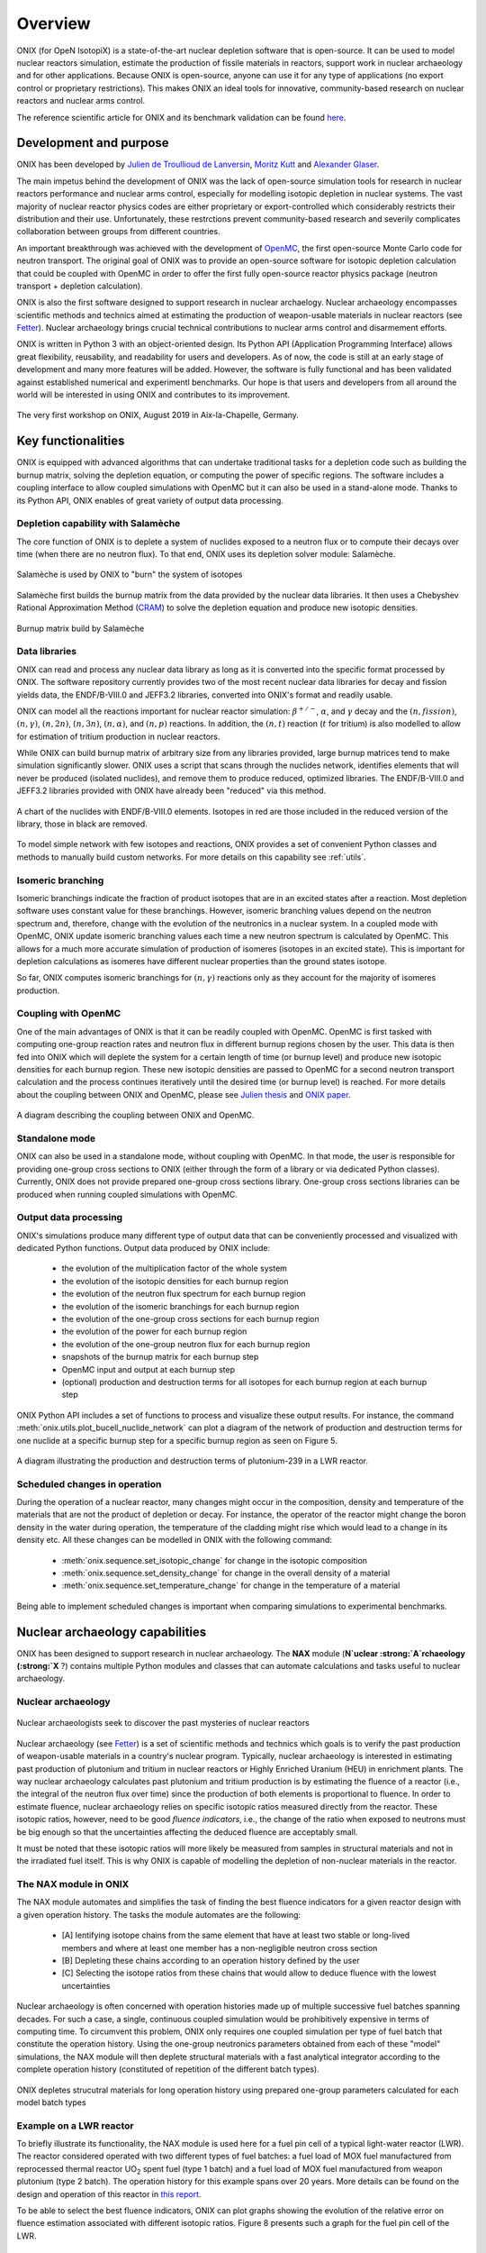 .. _overview:

========
Overview
========

ONIX (for OpeN IsotopiX) is a state-of-the-art nuclear depletion software that is open-source. It can be used to model nuclear reactors simulation, estimate the production of fissile materials in reactors, support work in nuclear archaeology and for other applications. Because ONIX is open-source, anyone can use it for any type of applications (no export control or proprietary restrictions). This makes ONIX an ideal tools for innovative, community-based research on nuclear reactors and nuclear arms control.

The reference scientific article for ONIX and its benchmark validation can be found `here <https://www.sciencedirect.com/science/article/pii/S0306454920306009>`_.

-----------------------
Development and purpose
-----------------------

ONIX has been developed by `Julien de Troullioud de Lanversin <https://cisac.fsi.stanford.edu/people/julien-de-troullioud-de-lanversin>`_, `Moritz Kutt <https://ifsh.de/en/staff/kuett>`_ and `Alexander Glaser <https://sgs.princeton.edu/team/alex-glaser>`_.

The main impetus behind the development of ONIX was the lack of open-source simulation tools for research in nuclear reactors performance and nuclear arms control, especially for modelling isotopic depletion in nuclear systems. The vast majority of nuclear reactor physics codes are either proprietary or export-controlled which considerably restricts their distribution and their use. Unfortunately, these restrctions prevent community-based research and severily complicates collaboration between groups from different countries.

An important breakthrough was achieved with the development of `OpenMC <https://docs.openmc.org/en/stable/>`_, the first open-source Monte Carlo code for neutron transport. The original goal of ONIX was to provide an open-source software for isotopic depletion calculation that could be coupled with OpenMC in order to offer the first fully open-source reactor physics package (neutron transport + depletion calculation).

ONIX is also the first software designed to support research in nuclear archaelogy. Nuclear archaeology encompasses scientific methods and technics aimed at estimating the production of weapon-usable materials in nuclear reactors (see `Fetter  <https://www.tandfonline.com/doi/abs/10.1080/08929889308426386>`_). Nuclear archaeology brings crucial technical contributions to nuclear arms control and disarmement efforts.

ONIX is written in Python 3 with an object-oriented design. Its Python API (Application Programming Interface) allows great flexibility, reusability, and readability for users and developers. As of now, the code is still at an early stage of development and many more features will be added. However, the software is fully functional and has been validated against established numerical and experimentl benchmarks. Our hope is that users and developers from all around the world will be interested in using ONIX and contributes to its improvement.

.. fig-workshop:

.. figure:: _image/workshop.JPG
   :width: 600
   :align: center
   :figclass: align-center

   The very first workshop on ONIX, August 2019 in Aix-la-Chapelle, Germany.

-------------------
Key functionalities
-------------------

ONIX is equipped with advanced algorithms that can undertake traditional tasks for a depletion code such as building the burnup matrix, solving the depletion equation, or computing the power of specific regions. The software includes a coupling interface to allow coupled simulations with OpenMC but it can also be used in a stand-alone mode. Thanks to its Python API, ONIX enables of great variety of output data processing.

Depletion capability with Salamèche
-----------------------------------

The core function of ONIX is to deplete a system of nuclides exposed to a neutron flux or to compute their decays over time (when there are no neutron flux). To that end, ONIX uses its depletion solver module: Salamèche.

.. _fig-salameche:

.. figure:: _image/salameche.png
   :width: 200
   :align: center
   :figclass: align-center

   Salamèche is used by ONIX to "burn" the system of isotopes 

Salamèche first builds the burnup matrix from the data provided by the nuclear data libraries. It then uses a Chebyshev Rational Approximation Method (`CRAM <https://www.tandfonline.com/doi/abs/10.13182/NSE15-26>`_) to solve the depletion equation and produce new isotopic densities.

.. _fig-matrix:

.. figure:: _image/matrix.png
   :width: 600
   :align: center
   :figclass: align-center

   Burnup matrix build by Salamèche 

Data libraries
--------------

ONIX can read and process any nuclear data library as long as it is converted into the specific format processed by ONIX. The software repository currently provides two of the most recent nuclear data libraries for decay and fission yields data, the ENDF/B-VIII.0 and JEFF3.2 libraries, converted into ONIX's format and readily usable.

ONIX can model all the reactions important for nuclear reactor simulation: :math:`\beta^{+/-}`, :math:`\alpha`, and :math:`\gamma` decay and the :math:`(n,fission)`, :math:`(n,\gamma)`, :math:`(n,2n)`, :math:`(n,3n)`, :math:`(n,\alpha)`, and :math:`(n,p)` reactions. In addition, the :math:`(n,t)` reaction (:math:`t` for tritium) is also modelled to allow for estimation of tritium production in nuclear reactors.

While ONIX can build burnup matrix of arbitrary size from any libraries provided, large burnup matrices tend to make simulation significantly slower. ONIX uses a script that scans through the nuclides network, identifies elements that will never be produced (isolated nuclides), and remove them to produce reduced, optimized libraries. The ENDF/B-VIII.0 and JEFF3.2 libraries provided with ONIX have already been "reduced" via this method.

.. _fig-chart:

.. figure:: _image/chart.png
   :width: 600
   :align: center
   :figclass: align-center

   A chart of the nuclides with ENDF/B-VIII.0 elements. Isotopes in red are those included in the reduced version of the library, those in black are removed.

To model simple network with few isotopes and reactions, ONIX provides a set of convenient Python classes and methods to manually build custom networks. For more details on this capability see :ref:`utils`.


Isomeric branching
------------------

Isomeric branchings indicate the fraction of product isotopes that are in an excited states after a reaction. Most depletion software uses constant value for these branchings. However, isomeric branching values depend on the neutron spectrum and, therefore, change with the evolution of the neutronics in a nuclear system. In a coupled mode with OpenMC, ONIX update isomeric branching values each time a new neutron spectrum is calculated by OpenMC. This allows for a much more accurate simulation of production of isomeres (isotopes in an excited state). This is important for depletion calculations as isomeres have different nuclear properties than the ground states isotope.

So far, ONIX computes isomeric branchings for :math:`(n,\gamma)` reactions only as they account for the majority of isomeres production.

Coupling with OpenMC
--------------------

One of the main advantages of ONIX is that it can be readily coupled with OpenMC. OpenMC is first tasked with computing one-group reaction rates and neutron flux in different burnup regions chosen by the user. This data is then fed into ONIX which will deplete the system for a certain length of time (or burnup level) and produce new isotopic densities for each burnup region. These new isotopic densities are passed to OpenMC for a second neutron transport calculation and the process continues iteratively until the desired time (or burnup level) is reached. For more details about the coupling between ONIX and OpenMC, please see `Julien thesis <https://search.proquest.com/openview/7de190dd2bf7f8f7017fde115e462bfb/1?pq-origsite=gscholar&cbl=18750&diss=y>`_ and `ONIX paper <https://www.sciencedirect.com/science/article/pii/S0306454920306009>`_.

.. _fig-couple:

.. figure:: _image/couple.png
   :width: 600
   :align: center
   :figclass: align-center

   A diagram describing the coupling between ONIX and OpenMC.

Standalone mode
----------------

ONIX can also be used in a standalone mode, without coupling with OpenMC. In that mode, the user is responsible for providing one-group cross sections to ONIX (either through the form of a library or via dedicated Python classes). Currently, ONIX does not provide prepared one-group cross sections library. One-group cross sections libraries can be produced when running coupled simulations with OpenMC.

Output data processing
----------------------

ONIX's simulations produce many different type of output data that can be conveniently processed and visualized with dedicated Python functions. Output data produced by ONIX include:

    - the evolution of the multiplication factor of the whole system
    - the evolution of the isotopic densities for each burnup region
    - the evolution of the neutron flux spectrum for each burnup region
    - the evolution of the isomeric branchings for each burnup region
    - the evolution of the one-group cross sections for each burnup region
    - the evolution of the power for each burnup region
    - the evolution of the one-group neutron flux for each burnup region
    - snapshots of the burnup matrix for each burnup step
    - OpenMC input and output at each burnup step
    - (optional) production and destruction terms for all isotopes for each burnup region at each burnup step

ONIX Python API includes a set of functions to process and visualize these output results. For instance, the command :meth:`onix.utils.plot_bucell_nuclide_network` can plot a diagram of the network of production and destruction terms for one nuclide at a specific burnup step for a specific burnup region as seen on Figure 5.

.. fig-network:

.. figure:: _image/network.png
   :width: 600
   :align: center
   :figclass: align-center

   A diagram illustrating the production and destruction terms of plutonium-239 in a LWR reactor.

Scheduled changes in operation
------------------------------

During the operation of a nuclear reactor, many changes might occur in the composition, density and temperature of the materials that are not the product of depletion or decay. For instance, the operator of the reactor might change the boron density in the water during operation, the temperature of the cladding might rise which would lead to a change in its density etc. All these changes can be modelled in ONIX with the following command:

	- :meth:`onix.sequence.set_isotopic_change` for change in the isotopic composition
	- :meth:`onix.sequence.set_density_change` for change in the overall density of a material
	- :meth:`onix.sequence.set_temperature_change` for change in the temperature of a material

Being able to implement scheduled changes is important when comparing simulations to experimental benchmarks.

--------------------------------
Nuclear archaeology capabilities
--------------------------------

ONIX has been designed to support research in nuclear archaeology. The :strong:`NAX` module (:strong:`N`uclear :strong:`A`rchaeology (:strong:`X` ?) contains multiple Python modules and classes that can automate calculations and tasks useful to nuclear archaeology.

Nuclear archaeology
-------------------

.. fig-network:

.. figure:: _image/indiana.png
   :width: 600
   :align: center
   :figclass: align-center

   Nuclear archaeologists seek to discover the past mysteries of nuclear reactors

Nuclear archaeology (see `Fetter <https://www.tandfonline.com/doi/abs/10.1080/08929889308426386>`_) is a set of scientific methods and technics which goals is to verify the past production of weapon-usable materials in a country's nuclear program. Typically, nuclear archaeology is interested in estimating past production of plutonium and tritium in nuclear reactors or Highly Enriched Uranium (HEU) in enrichment plants. The way nuclear archaeology calculates past plutonium and tritium production is by estimating the fluence of a reactor (i.e., the integral of the neutron flux over time) since the production of both elements is proportional to fluence. In order to estimate fluence, nuclear archaeology relies on specific isotopic ratios measured directly from the reactor. These isotopic ratios, however, need to be good *fluence indicators*, i.e., the change of the ratio when exposed to neutrons must be big enough so that the uncertainties affecting the deduced fluence are acceptably small.

It must be noted that these isotopic ratios will more likely be measured from samples in structural materials and not in the irradiated fuel itself. This is why ONIX is capable of modelling the depletion of non-nuclear materials in the reactor.

The NAX module in ONIX
----------------------

The NAX module automates and simplifies the task of finding the best fluence indicators for a given reactor design with a given operation history. The tasks the module automates are the following:

	- [A] Ientifying isotope chains from the same element that have at least two stable or long-lived members and where at least one member has a non-negligible neutron cross section
	- [B] Depleting these chains according to an operation history defined by the user
	- [C] Selecting the isotope ratios from these chains that would allow to deduce fluence with the lowest uncertainties

Nuclear archaeology is often concerned with operation histories made up of multiple successive fuel batches spanning decades. For such a case, a single, continuous coupled simulation would be prohibitively expensive in terms of computing time. To circumvent this problem, ONIX only requires one coupled simulation per type of fuel batch that constitute the operation history. Using the one-group neutronics parameters obtained from each of these "model" simulations, the NAX module will then deplete structural materials with a fast analytical integrator according to the complete operation history (constituted of repetition of the different batch types).

.. fig-piece-wise:

.. figure:: _image/piece-wise.png
   :width: 600
   :align: center
   :figclass: align-center

   ONIX depletes strucutral materials for long operation history using prepared one-group parameters calculated for each model batch types


Example on a LWR reactor
------------------------

To briefly illustrate its functionality, the NAX module is used here for a fuel pin cell of a typical light-water reactor (LWR). The reactor considered operated with two different types of fuel batches: a fuel load of MOX fuel manufactured from reprocessed thermal reactor UO\ :sub:`2` spent fuel (type 1 batch) and a fuel load of MOX fuel manufactured from weapon plutonium (type 2 batch). The operation history for this example spans over 20 years. More details can be found on the design and operation of this reactor in `this report <https://www.oecd-nea.org/jcms/pl_17872>`_.

To be able to select the best fluence indicators, ONIX can plot graphs showing the evolution of the relative error on fluence estimation associated with different isotopic ratios. Figure 8 presents such a graph for the fuel pin cell of the LWR.

.. fig-fluence-rel-error:

.. figure:: _image/fluence-rel-error.png
   :width: 600
   :align: center
   :figclass: align-center

   Relative error on fluence that would be achieved by measuring various isotopic ratios. Type 2 batches are colored in grey.

------------
Applications
------------

ONIX can be used for many different applications, from nuclear reactor simulations, plutonium production verification to nuclear fallouts isotopics.

Nuclear reactor simulation
--------------------------

ONIX various functionalities and its coupling with the neutron transport code OpenMC provides a reliable and complete reactor physics package to undertake detailed reactor core simulations.

For instance, ONIX was used to simulate the assembly of a VVER type nuclear reactor which design can be found in `this report <https://www.oecd-nea.org/jcms/pl_17750>`_. In this assembly, several UO\ :sub:`2` fuel rods contain gadolinium. Gadolinium is a strong neutron absorbant and lead to important spatial self-shielding effects. It is crucial for a depletion code to accurately predict the spatial distribution of gadolinium in fuel rods in order to correctly account for spatial self-shielding. Figure 9 shows that ONIX is able to accurately model the spatial distribution of gadolinium in fuel rods containing the neutron absorber.

.. fig-gd-ring:

.. figure:: _image/gd-ring.png
   :width: 600
   :align: center
   :figclass: align-center

   Spatial distribution of gadolinium-155 (plain line) and gadolinium-157 (dashed line) in fuel rods. ONIX results are compared with other established reactor physics software.

Weapon-usable materials production
----------------------------------

ONIX is an ideal tool to model the production of fissile material like plutonium and other elements used in nuclear weapons. The ability to model :math:`(n,t)` reactions allows ONIX to model the production of tritium in a reactor. Tritium is an essential component for modern nuclear warheads. Figure 10 presents possible tritium production in the Dimona reactor where Israel likely produces tritium for its nuclear arsenal.

.. fig-tritium:

.. figure:: _image/tritium.png
   :width: 600
   :align: center
   :figclass: align-center

   Possible production of tritium in the Dimona reactor. Different enrichment in lithium-6 in rods' sleeves lead to different production of tritium.


Nuclear archaeology
-------------------

ONIX is the only software that provides modules to support research in nuclear archaeology. The NAX module can be used to identify the best fluence indicators that could, if measured, provide accurate estimation on production of plutonium or tritium. The NAX module of ONIX has been used for North Korea's 5-MWe reactor where the country likely produces plutonium and tritium for its nuclear arsenal. Figure 11 shows the relative error on fluence associated with different isotopic ratios along the operational history of the reactor. The best ratios for fluence estimations are those with the lowest relative error on fluence.

.. fig-dprk-pu:

.. figure:: _image/dprk-pu.png
   :width: 600
   :align: center
   :figclass: align-center

   Relative error on fluence that would be achieved by measuring various isotopic ratios for the 5-MWe reactor.

Nuclear fallouts
----------------

*Content coming soon*

----------
Benchmarks
----------

A more interactive presentation of ONIX benchmark validation will be uploaded soon.

Right now, you can find benchmark validation of ONIX on `Julien thesis <https://search.proquest.com/openview/7de190dd2bf7f8f7017fde115e462bfb/1?pq-origsite=gscholar&cbl=18750&diss=y>`_ and `ONIX paper <https://www.sciencedirect.com/science/article/pii/S0306454920306009>`_.





